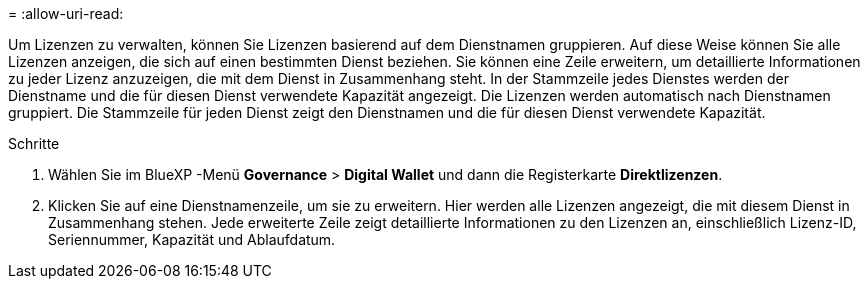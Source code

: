 = 
:allow-uri-read: 


Um Lizenzen zu verwalten, können Sie Lizenzen basierend auf dem Dienstnamen gruppieren.  Auf diese Weise können Sie alle Lizenzen anzeigen, die sich auf einen bestimmten Dienst beziehen.  Sie können eine Zeile erweitern, um detaillierte Informationen zu jeder Lizenz anzuzeigen, die mit dem Dienst in Zusammenhang steht.  In der Stammzeile jedes Dienstes werden der Dienstname und die für diesen Dienst verwendete Kapazität angezeigt.  Die Lizenzen werden automatisch nach Dienstnamen gruppiert.  Die Stammzeile für jeden Dienst zeigt den Dienstnamen und die für diesen Dienst verwendete Kapazität.

.Schritte
. Wählen Sie im BlueXP -Menü *Governance* > *Digital Wallet* und dann die Registerkarte *Direktlizenzen*.
. Klicken Sie auf eine Dienstnamenzeile, um sie zu erweitern.  Hier werden alle Lizenzen angezeigt, die mit diesem Dienst in Zusammenhang stehen.  Jede erweiterte Zeile zeigt detaillierte Informationen zu den Lizenzen an, einschließlich Lizenz-ID, Seriennummer, Kapazität und Ablaufdatum.

